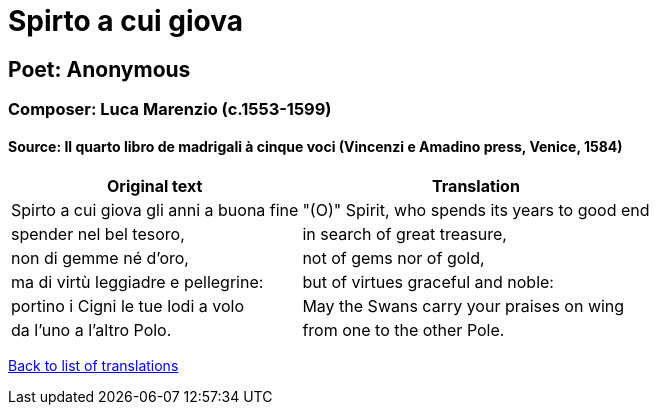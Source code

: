 = Spirto a cui giova

== Poet: Anonymous

=== Composer: Luca Marenzio (c.1553-1599)

==== Source:  Il quarto libro de madrigali à cinque voci  (Vincenzi e Amadino press, Venice, 1584)

[cols="a,a",options="header,autowidth"]
|===
|Original text|Translation
|Spirto a cui giova gli anni a buona fine|"(O)" Spirit, who spends its years to good end
|spender nel bel tesoro,|in search of great treasure,
|non di gemme né d'oro,|not of gems nor of gold,
|ma di virtù leggiadre e pellegrine:|but of virtues graceful and noble:
|portino i Cigni le tue lodi a volo|May the Swans carry your praises on wing
|da l'uno a l'altro Polo.|from one to the other Pole.
|===

link:/typeset/doc/my-translations[Back to list of translations]
